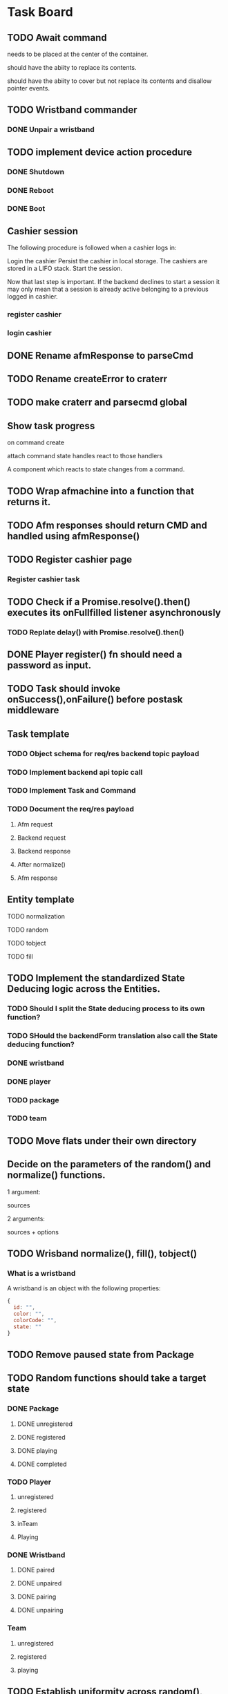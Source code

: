 #+TODO: TODO DOING | DONE

* Task Board
** TODO Await command
needs to be placed at the center of the container.

should have the abiity to replace its contents.

should have the abiity to cover but not replace its contents and disallow
pointer events.

** TODO Wristband commander
*** DONE Unpair a wristband
** TODO implement device action procedure
*** DONE Shutdown
*** DONE Reboot
*** DONE Boot
** Cashier session
The following procedure is followed when a cashier logs in:

Login the cashier
Persist the cashier in local storage.
The cashiers are stored in a LIFO stack.
Start the session.

Now that last step is important.
If the backend declines to start a session it may only mean
that a session is already active belonging to a previous logged in cashier.

*** register cashier
*** login cashier

** DONE Rename afmResponse to parseCmd
** TODO Rename createError to craterr
** TODO make craterr and parsecmd global
** Show task progress
on command create

attach command state handles
react to those handlers

A component which reacts to state changes from a command.

** TODO Wrap afmachine into a function that returns it.
** TODO Afm responses should return CMD and handled using afmResponse()
** TODO Register cashier page
*** Register cashier task
** TODO Check if a Promise.resolve().then() executes its onFullfilled listener asynchronously
*** TODO Replate delay() with Promise.resolve().then()
** DONE Player register() fn should need a password as input.

** TODO Task should invoke onSuccess(),onFailure() before postask middleware
** Task template
*** TODO Object schema for req/res backend topic payload
*** TODO Implement backend api topic call
*** TODO Implement Task and Command
*** TODO Document the req/res payload
**** Afm request
**** Backend request
**** Backend response
**** After normalize()
**** Afm response
** Entity template
**** TODO normalization
**** TODO random
**** TODO tobject
**** TODO fill


** TODO Implement the standardized State Deducing logic across the Entities.
*** TODO Should I split the State deducing process to its own function?
*** TODO SHould the backendForm translation also call the State deducing function?
*** DONE wristband
CLOSED: [2024-02-09 Fri 11:41]
*** DONE player
CLOSED: [2024-02-09 Fri 12:06]
*** TODO package
*** TODO team
** TODO Move flats under their own directory
** Decide on the parameters of the random() and normalize() functions.

1 argument:

sources

2 arguments:

sources + options


** TODO Wrisband normalize(), fill(), tobject()
*** What is a wristband

A wristband is an object with the following properties:


#+begin_src js
  {
    id: "",
    color: "",
    colorCode: "",
    state: ""
  }
#+end_src

** TODO Remove paused state from Package
** TODO Random functions should take a target state
*** DONE Package
CLOSED: [2024-02-07 Wed 14:06]
**** DONE unregistered
CLOSED: [2024-02-07 Wed 14:06]
**** DONE registered
CLOSED: [2024-02-07 Wed 14:06]
**** DONE playing
CLOSED: [2024-02-07 Wed 14:06]
**** DONE completed
CLOSED: [2024-02-07 Wed 14:06]
*** TODO Player
**** unregistered
**** registered
**** inTeam
**** Playing
*** DONE Wristband
CLOSED: [2024-02-07 Wed 14:36]
**** DONE paired
CLOSED: [2024-02-07 Wed 14:36]
**** DONE unpaired
CLOSED: [2024-02-07 Wed 14:36]
**** DONE pairing
CLOSED: [2024-02-07 Wed 14:36]
**** DONE unpairing
CLOSED: [2024-02-07 Wed 14:36]
*** Team
**** unregistered
**** registered
**** playing

** TODO Establish uniformity across random(), this.random()
*** DONE device
CLOSED: [2024-02-07 Wed 10:15]
*** DONE cashier
CLOSED: [2024-02-07 Wed 10:15]
*** DONE wristband
CLOSED: [2024-02-07 Wed 10:15]
*** DONE package
CLOSED: [2024-02-07 Wed 10:15]
*** DONE player
CLOSED: [2024-02-07 Wed 10:15]
*** TODO team

** TODO Establish uniformity across tobject(), this.tobject()
*** DONE device
CLOSED: [2024-02-07 Wed 10:34]
*** DONE cashier
CLOSED: [2024-02-07 Wed 10:34]
*** DONE wristband
CLOSED: [2024-02-07 Wed 10:34]
*** DONE package
CLOSED: [2024-02-07 Wed 10:35]
*** DONE player
CLOSED: [2024-02-07 Wed 10:35]
*** TODO team

** TODO Establish uniformity across normalize(), this.normalize()
*** TODO device
*** TODO cashier
*** TODO wristband
*** TODO package
*** TODO player
*** TODO team

** TODO Establish uniformity across schema(), this.schema()
*** TODO device
*** TODO cashier
*** TODO wristband
*** TODO package
*** TODO player
*** TODO team


** TODO Implement Synthetic Player Pair Wristband
*** scratch

player.pairWristband();
player calls afm
afm calls players state -> can throw error
afm calls player's wrisband.state.pair(); -> switches state to pairing

Try pairing a players wristband under normal circumstances.

*** DONE Document the req/res payload
**** Afm request
#+begin_src js
  // 1st argument, required, PlayerCommander
  {
    username: 'pavlos',
    name: 'Maedhros',
    surname: 'gracious',
    email: '3t1ecp5utn8@gmail.com',
    state: 'registered',
    wristband: {}
  },
  // 2nd argument, required, WristbandCommander
  {
    id: null,
    color: '',
    colorCode: null,
    state: 'unpaired'
  }
  // 3rd agument, optional, options
  {
    queue: true || false
  }
#+end_src
**** Afm response
#+begin_src js
  {
    ok: true,
    player: {
      username: 'pavlos',
      name: 'Maedhros',
      surname: 'gracious',
      email: '3t1ecp5utn8@gmail.com',
      state: 'registered',
      wristband: {
        id: 339,
        color: 'purple',
        colorCode: 2,
        state: 'paired'
      }
    }
  }
#+end_src


*** Write test

** TODO Move Stateful code from Tasks into Synthetic Tasks


** TODO Test Entity package
** TODO Implement Team register
*** TODO Return better AFM response
*** DONE Object schema for req/res backend topic payload
*** DONE Implement backend api topic call
*** DONE Implement Task and Command
*** DONE Document the req/res payload
**** Afm request
#+begin_src js
  // 1st argument, required, Team
  {
    name: 'elated_Galadriel_cl4piph2kic',
    t_created: null,
    points: 0,
    state: 'unregistered'
    roster: [
      {
        username: 'lqplk9p1w68',
        name: 'Finwe',
        surname: 'laughing',
        email: 'lqplk9p1w68@gmail.com',
        state: 'registered',
        wristband: { id: 351, color: 'red', colorCode: 1, state: 'paired' }
      },
      {
        username: 'pgs5ssie3',
        name: 'Eowyn',
        surname: 'strange',
        email: 'pgs5ssie3@gmail.com',
        state: 'registered',
        wristband: { id: 253, color: 'orange', colorCode: 6, state: 'paired' }
      }
    ]
  }
  // 2nd argument, optional, Options
  {
    queue: true || false
  }
#+end_src
**** Backend request
#+begin_src js
  {
    timestamp : 1706979526513,
    teamName : "testTeam",
    usernames : [ "9qqu592xhrg", "g0dh1umskej" ]
  }
#+end_src
**** Backend response
#+begin_src js
  {
    timestamp : 1706979526580,
    result : "OK",
    message : "successfully created team: tziros1"
  }
#+end_src
**** Afm response
#+begin_src js
  {
    ok: true,
    team: {
      name: 'elated_Galadriel_cl4piph2kic',
      t_created: 1707028052944,
      points: 387,
      packages: [],
      roster: [
        {
          username: 'lqplk9p1w68',
          name: 'Finwe',
          surname: 'laughing',
          email: 'lqplk9p1w68@gmail.com',
          state: 'inTeam',
          wristband: { id: 351, color: 'red', colorCode: 1, state: 'paired' }
        },
        {
          username: 'pgs5ssie3',
          name: 'Eowyn',
          surname: 'strange',
          email: 'pgs5ssie3@gmail.com',
          state: 'inTeam',
          wristband: { id: 253, color: 'orange', colorCode: 6, state: 'paired' }
        }
      ],
      state: 'registered',
    }
  }
#+end_src

** TODO Implement Team Package add
*** TODO Return better AFM response
*** DONE Object schema for req/res backend topic payload
*** DONE Implement backend api topic call
*** DONE Implement Task and Command
*** TODO Document the req/res payload
**** Afm request
**** Backend request
#+begin_src js
  {
    timestamp : 1707053008561,
    teamName : "hopeful_Feanor_ng2coekx3lc",
    name : "Per Time 30"
  }
#+end_src
**** Backend response
#+begin_src js
  {
    timestamp : 1707053008626,
    result : "OK",
    team : {
      name : "hopeful_Feanor_ng2coekx3lc",
      totalPoints : 0,
      teamState : null,
      created : null,
      lastRegisterAttempt : null,
      currentRoster : {
        version : 1,
        players : [ {
          username : "c77r5w5mod2",
          wristbandNumber : 455,
          wristbandColor : null
        }, {
          username : "hndfw7wu1a",
          wristbandNumber : 347,
          wristbandColor : null
        } ]
      },
      roomType : null,
      packages : [ {
        id : 10,
        name : "Per Time 30",
        cost : null,
        started : null,
        ended : null,
        duration : 1800.000000000,
        paused : false,
        active : false
      } ]
    }
  }
#+end_src
**** Afm response

** TODO Implement Team Package remove
*** TODO Return better AFM response
*** DONE Object schema for req/res backend topic payload
*** DONE Implement backend api topic call
*** DONE Implement Task and Command
*** TODO Document the req/res payload
**** Afm request
**** Backend request
#+begin_src js
  {
    timestamp : 1707056780735,
    teamName : "affectionate_Shelob_ct4pqxcce8w",
    packageId : 17
  }
#+end_src
**** Backend response
#+begin_src js
  {
    timestamp : 1707056780791,
    result : "OK",
    team : {
      name : "affectionate_Shelob_ct4pqxcce8w",
      totalPoints : 0,
      teamState : null,
      created : null,
      lastRegisterAttempt : null,
      currentRoster : {
        version : 1,
        players : [ {
          username : "g9781e0di69",
          wristbandNumber : 401,
          wristbandColor : null
        }, {
          username : "18tw5isjpd7e",
          wristbandNumber : 421,
          wristbandColor : null
        } ]
      },
      roomType : null,
      packages : [ ]
    }
  }
#+end_src
**** Afm response

** TODO Implement Team start
*** TODO Return better AFM response
*** DONE Object schema for req/res backend topic payload
*** DONE Implement backend api topic call
*** DONE Implement Task and Command
*** DONE Document the req/res payload
**** Afm request
**** Backend request
#+begin_src js
  {
    timestamp : 1707060079874,
    teamName : "compassionate_Melian_ktl66x5o73f"
  }
#+end_src
**** Backend response
#+begin_src js
  {
    timestamp : 1707060079952,
    result : "OK",
    team : {
      name : "compassionate_Melian_ktl66x5o73f",
      totalPoints : 0,
      teamState : null,
      created : null,
      lastRegisterAttempt : null,
      currentRoster : {
        version : 1,
        players : [ {
          username : "cdc0t3lfjfg",
          wristbandNumber : 154,
          wristbandColor : null
        }, {
          username : "97tixfvlwsp",
          wristbandNumber : 255,
          wristbandColor : null
        } ]
      },
      roomType : null,
      packages : [ {
        id : 21,
        name : "Per Mission 10",
        cost : null,
        started : 1707060079921,
        ended : null,
        missions : 10,
        missionsPlayed : 0,
        active : true
      } ]
    }
  }
#+end_src
**** Afm response

** TODO Implement Group-Team register
*** TODO Return better AFM response
*** DONE Object schema for req/res backend topic payload
*** DONE Implement backend api topic call
*** DONE Implement Task and Command
*** DONE Document the req/res payload
**** Afm request
**** Backend request
#+begin_src js
  {
    timestamp : 1707064500654,
    teamName : "laughing_Arwen_45xkqmncf7h",
    groupPlayers : [ {
      username : "ii6075ebbfb",
      wristbandNumber : 335,
    }, {
      username : "v97fpbx98hc",
      wristbandNumber : 240,
    } ]
  }
#+end_src
**** Backend response
#+begin_src js
  {
    timestamp : 1707064500758,
    result : "OK",
    message : "successfully created group team: laughing_Arwen_45xkqmncf7h"
  }
#+end_src
**** Afm response


** TODO Implement Player search
*** TODO Return better AFM response
*** DONE Object schema for req/res backend topic payload
*** DONE Implement backend api topic call
*** DONE Implement Task and Command
*** DONE Document the req/res payload
**** Afm request
**** Backend request
#+begin_src js
  {
    timestamp : 1707068032950,
    searchTerm : "l"
  }
#+end_src
**** Backend response
#+begin_src js
  {
    timestamp: 1707067665549,
    result: 'OK',
    players: [
      {
        username: 'jgtcqvlxs6',
        name: 'Tuor',
        surname: 'vigorous',
        email: 'jgtcqvlxs6@gmail.com',
        wristbandMerged: false,
        wristband: null
      },
      {
        username: 'TG96',
        name: null,
        surname: null,
        email: 'TG96@maze.com',
        wristbandMerged: false,
        wristband: null
      },
      {
        username: 'li',
        name: 'Melian',
        surname: 'epic',
        email: 'ki3fc4jx7jp@gmail.com',
        wristbandMerged: false,
        wristband: { wristbandNumber: 329, wristbandColor: null, active: true }
      },
      {
        username: 'lo',
        name: 'Idril',
        surname: 'brave',
        email: 'nsevvxw4ca6@gmail.com',
        wristbandMerged: false,
        wristband: { wristbandNumber: 111, wristbandColor: 2, active: true }
      }

    ]
  }
#+end_src
**** Afm response

** TODO Implement Scoreboard set view
*** TODO Return better AFM response
*** DONE Object schema for req/res backend topic payload
*** DONE Implement backend api topic call
*** DONE Implement Task and Command
*** DONE Document the req/res payload
**** Afm request
**** Backend request
#+begin_src js
  {
    timestamp : 1707072209571,
    deviceId : "scor1",
    status : "WEEKLY"
  }
#+end_src
**** Backend response
#+begin_src js
  {
    timestamp : 1707072209641,
    result : "OK"
  }
#+end_src
**** Afm response




** DONE Implement Wristband register
*** DONE Object schema for req/res backend topic payload
*** DONE Implement backend api topic call
*** DONE Implement Task and Command

*** DONE Document the req/res payload
**** Afm request
#+begin_src js
  // 1st argument, required, Player
  {
    username: "test",
    name: 'test',
    surname: 'test',
    email: 'testt@gmail.com',
  }
  // 2nd argument, required, Wristband
  {
    id: 3,
    color: 'green',
    colorCode: 3
  }
  // 3rd argument, optional, options
  {
    queue: true || false
  }
#+end_src
**** Backend request
#+begin_src js
  {
    timestamp : 1706957679789,
    username : "diwgp3nrrtf",
    wristbandNumber : 234
  }
#+end_src
**** Backend response
#+begin_src js
  {
    timestamp : 1706957679848,
    result : "OK",
    message : "successfully registerWristbandToPlayer"
  }
#+end_src
**** Afm response
#+begin_src js
  {
    ok: true,
    player: {
      username: "test",
      name: 'test',
      surname: 'test',
      email: 'testt@gmail.com',
      wristband: {
        id: 3,
        color: "green",
        colorCode: 3,
        state: "paired"
      }
    }
  }
#+end_src

** DONE Implement Wristband deregister
*** DONE Object schema for req/res backend topic payload

*** DONE Implement backend api topic call

*** DONE Implement Task and Command
*** DONE Document the req/res payload
**** Afm request
#+begin_src js
  // 1st argument, required, Player
  {
    username: "test",
    name: 'test',
    surname: 'test',
    email: 'testt@gmail.com',
  }
  // 2nd argument, required, Wristband
  {
    id: 3,
    color: 'green',
    colorCode: 3
  }
  // 3rd argument, optional, options
  {
    queue: true || false
  }
#+end_src
**** Backend request
#+begin_src js
  {
    timestamp : 1706960913052,
    username : "a39hldmki3",
    wristbandNumber : 432
  }
#+end_src
**** Backend response
#+begin_src js
  {
    timestamp : 1706960913123,
    result : "OK",
    message : "successfully unregisterWristbandToPlayer"
  }
#+end_src
**** Afm response
#+begin_src js
  {
    ok: true,
    player: {
      username: "test",
      name: 'test',
      surname: 'test',
      email: 'testt@gmail.com',
      wristband: {
        id: 3,
        color: "green",
        colorCode: 3,
        state: "unpaired"
      }
    }
  }
#+end_src

** DONE Implement Player register
*** DONE Object schema for req/res backend topic payload
*** DONE Implement backend api topic call
*** DONE Implement Task and Command
*** DONE Document the req/res payload
**** Afm request
#+begin_src js
  // 1st argument, required, PlayerCommander
  {
    username: 'test',
    name: 'test',
    surname: 'test',
    email: 'testt@gmail.com',
  },
  // 2nd argument, required password
  password: "testpass"
  // 3rd argument, optional, options
  {
    queue: true || false
  }
#+end_src
**** Backend request
#+begin_src js
  {
    timestamp: 1706724066778,
    username: "test",
    surname: "test",
    name: "test",
    email: "test@gmail.com",
    password: "testpass",
  }
#+end_src
**** Backend response
#+begin_src js
  {
    timestamp : 1706874481773,
    result : "OK",
    player : {
      name : "test",
      surname : "test",
      username : "test",
      email : "test@gmail.com",
      wristbandColor : null
    }
  }
#+end_src
**** Afm response
#+begin_src js
  {
    ok: true
    player: {
      username: 'xpgk8ij7kt8',
      name: 'Baggins',
      surname: 'cool',
      email: 'xpgk8ij7kt8@gmail.com',
      state: 'registered',
      wristband: {}
    },
  }
#+end_src

** DONE Implement Wristband info
*** DONE Object schema for req/res backend topic payload
*** DONE Implement backend api topic call
*** DONE Implement Task and Command
*** DONE Document the req/res payload
**** Afm request
#+begin_src js
  {
    id: 3,
    colorCode: 3,
    color: "green",
    state: "state",
  }
#+end_src
**** Backend request
#+begin_src js
  {
    timestamp: 1706879364557,
    wristbandNumber: 3
  }
#+end_src
**** Backend response
#+begin_src js
  {
    timestamp: 1706879364557,
    result: 'OK',
    wristband: { wristbandNumber: 3, wristbandColor: 2, active: false }
  }
#+end_src
**** Afm response
#+begin_src js
  {
    ok: true
    wristband: {
      id: 3,
      color: 'green',
      colorCode: 3,
      state: 'state',
    },
  }
#+end_src

** DONE Implement Wristband scan
*** DONE Object schema for req/res backend topic payload
*** DONE Implement backend api topic call
*** DONE Implement Task and Command
*** DONE Document the req/res payload
**** Afm request
#+begin_src js
  // 1st argument, required, unsubcb
  (unsub) => {...}
  // 2nd argument, optional, options
  {
    queue: false || true
  }
#+end_src
**** Backend request
#+begin_src js
  // null
#+end_src
**** Backend response
#+begin_src js
  {
    timestamp: 1706880614077,
    result: 'OK',
    wristbandNumber: 3,
    wristbandColor: 3
  }
#+end_src
**** Afm response
#+begin_src js
  {
    ok: true
    wristband: { id: 3, color: 'green', colorCode: 3, state: 'unpaired' },
    unsubed: false,
  }
#+end_src


** DONE Implement list Registered Players
*** DONE Object schema for req/res backend topic payload
*** DONE Implement backend api topic call
*** DONE Implement task and Command
*** DONE Document the req/res payload
**** Afm request
#+begin_src js
  // arg #1, optional, options
  {
    queue: true | false,
  }
#+end_src
**** Backend request
#+begin_src js
  {
    timestamp: 1706642934817,
  }
#+end_src
**** Backend response
#+begin_src js
  {
    timestamp: 1706642934817,
    result: 'OK',
    players: [
      {
        username: 'Merry_2mpmnxcgv1s',
        name: 'Merry',
        surname: 'compassionate',
        email: 'Merry@gmail.com',
        wristbandMerged: false,
        wristband: null
      },
      {
        username: 'Wormtongue_klagnkjxqla',
        name: 'Wormtongue',
        surname: 'jovial',
        email: 'Wormtongue@gmail.com',
        wristbandMerged: false,
        wristband: { wristbandNumber: 230, wristbandColor: 3, active: true }
      },
      {
        username: '6t3o5ds227u',
        name: null,
        surname: null,
        email: null,
        wristbandMerged: false,
        wristband: null
      },
      {
        username: 'Elrond_6ofeexn83ma',
        name: 'Elrond',
        surname: 'vigilant',
        email: 'Elrond@gmail.com',
        wristbandMerged: true,
        wristband: { wristbandNumber: 231, wristbandColor: 4, active: true }
      },
      {
        username: 'ppthree',
        name: 'yolothree',
        surname: 'ggthree',
        email: 'ggthree@gmail.com',
        wristbandMerged: false,
        wristband: null
      },
    ]
  }
#+end_src
**** After Player.normalize()
#+begin_src js
  // Player.normalize(backend_res, { depth: 1, defaultState: 'registered' })
  [
    {
      username: 'Merry_2mpmnxcgv1s',
      name: 'Merry',
      surname: 'compassionate',
      email: 'Merry@gmail.com',
      state: 'registered',
      wristband: { id: null, color: '', colorCode: null, state: 'unpaired' }
    },
    {
      username: 'Wormtongue_klagnkjxqla',
      name: 'Wormtongue',
      surname: 'jovial',
      email: 'Wormtongue@gmail.com',
      state: 'registered',
      wristband: { id: 230, color: 'green', colorCode: 3, state: 'paired' }
    },
    {
      username: '6t3o5ds227u',
      name: '',
      surname: '',
      email: '',
      state: 'registered',
      wristband: { id: null, color: '', colorCode: null, state: 'unpaired' }
    },
    {
      username: 'Elrond_6ofeexn83ma',
      name: 'Elrond',
      surname: 'vigilant',
      email: 'Elrond@gmail.com',
      state: 'inTeam',
      wristband: { id: 231, color: 'yellow', colorCode: 4, state: 'paired' }
    },
    {
      username: 'ppthree',
      name: 'yolothree',
      surname: 'ggthree',
      email: 'ggthree@gmail.com',
      state: 'registered',
      wristband: { id: null, color: '', colorCode: null, state: 'unpaired' }
    }
  ]
#+end_src

**** Afm response
#+begin_src js
  {
    ok: true,
    players: [normalize(backend.response.players)],
  }
#+end_src

** DONE Implement list Registered Players with a Wristband
*** DONE Object schema for req/res backend topic payload
*** DONE Implement backend api topic call
*** DONE Implement Task and Command
*** DONE Document the req/res payload
**** Afm request
#+begin_src js
  // 1st argument, optional, options
  {
    queue: true | false
  }
#+end_src
**** Backend request
#+begin_src js
  {
    timestamp: 1706649848057,
  }
#+end_src
**** Backend response
#+begin_src js
  const response = {
    timestamp: 1706649848057,
    result: 'OK',
    players: [
      {
        username: 'Gilgalad_wsai1ooow3',
        name: 'Gilgalad',
        surname: 'sweet',
        email: 'Gilgalad@gmail.com',
        wristbandMerged: false,
        wristband: { wristbandNumber: 232, wristbandColor: 4, active: true }
      },
      {
        username: 'Gandalf_deil7sv8j4c',
        name: 'Gandalf',
        surname: 'busy',
        email: 'Gandalf@gmail.com',
        wristbandMerged: false,
        wristband: { wristbandNumber: 233, wristbandColor: 4, active: true }
      },
      {
        username: 'Galadriel_12k3dw52kkhi',
        name: 'Galadriel',
        surname: 'jovial',
        email: 'Galadriel@gmail.com',
        wristbandMerged: false,
        wristband: { wristbandNumber: 235, wristbandColor: 5, active: true }
      }
    ]
  }
#+end_src
**** After Player.normalize()
#+begin_src js
  // Player.normalize(response.players, { depth: 1, state: "registered" })
  const normalize = [
    {
      username: 'Gilgalad_wsai1ooow3',
      name: 'Gilgalad',
      surname: 'sweet',
      email: 'Gilgalad@gmail.com',
      state: 'registered',
      wristband: { id: 232, color: 'yellow', colorCode: 4, state: 'paired' }
    },
    {
      username: 'Gandalf_deil7sv8j4c',
      name: 'Gandalf',
      surname: 'busy',
      email: 'Gandalf@gmail.com',
      state: 'registered',
      wristband: { id: 233, color: 'yellow', colorCode: 4, state: 'paired' }
    },
    {
      username: 'Galadriel_12k3dw52kkhi',
      name: 'Galadriel',
      surname: 'jovial',
      email: 'Galadriel@gmail.com',
      state: 'registered',
      wristband: { id: 235, color: 'blue', colorCode: 5, state: 'paired' }
    }
  ]
  #+end_src

**** Afm response
#+begin_src js
  {
    ok: true
    players: [normalize(backend.response.players)]
  }
#+end_src

** DONE Implement list Packages
*** DONE Object schema for req/res backend topic payload

*** DONE Implement backend api topic call

*** DONE Implement Task and Command
*** DONE Document the req/res payload
**** Afm request
#+begin_src js
  // 1st argument, optional, options
  {
    queue: true | false
  }
#+end_src
**** Backend request
#+begin_src js
  // null
#+end_src
**** Backend response
#+begin_src js
  {
    timestamp: 1706640606387,
    result: 'OK',
    packages: [
      { name: 'Per Mission 5', amount: 5, type: 'mission', cost: 50 },
      {
        name: 'Per Mission 10',
        amount: 10,
        type: 'mission',
        cost: 100
      },
      {
        name: 'Per Mission 15',
        amount: 15,
        type: 'mission',
        cost: 150
      },
      {
        name: 'Per Mission 20',
        amount: 20,
        type: 'mission',
        cost: 200
      },
      { name: 'Per Time 30', amount: 30, type: 'time', cost: 50 },
      { name: 'Per Time 60', amount: 60, type: 'time', cost: 100 },
      { name: 'Per Time 90', amount: 90, type: 'time', cost: 150 },
      { name: 'Per Time 120', amount: 120, type: 'time', cost: 200 }
    ]
  }
#+end_src
**** After Package.normalization()
#+begin_src js
  // Packege.normalize(packages, { state: "registered" });
  [
    {
      id: null,
      name: 'Per Mission 5',
      type: 'mission',
      amount: 5,
      cost: 50,
      t_start: null,
      t_end: null,
      remainder: null,
      state: 'registered'
    },
    {
      id: null,
      name: 'Per Mission 10',
      type: 'mission',
      amount: 10,
      cost: 100,
      t_start: null,
      t_end: null,
      remainder: null,
      state: 'registered'
    },
    {
      id: null,
      name: 'Per Mission 15',
      type: 'mission',
      amount: 15,
      cost: 150,
      t_start: null,
      t_end: null,
      remainder: null,
      state: 'registered'
    },
    {
      id: null,
      name: 'Per Mission 20',
      type: 'mission',
      amount: 20,
      cost: 200,
      t_start: null,
      t_end: null,
      remainder: null,
      state: 'registered'
    },
    {
      id: null,
      name: 'Per Time 30',
      type: 'time',
      amount: 30,
      cost: 50,
      t_start: null,
      t_end: null,
      remainder: null,
      state: 'registered'
    },
    {
      id: null,
      name: 'Per Time 60',
      type: 'time',
      amount: 60,
      cost: 100,
      t_start: null,
      t_end: null,
      remainder: null,
      state: 'registered'
    },
    {
      id: null,
      name: 'Per Time 90',
      type: 'time',
      amount: 90,
      cost: 150,
      t_start: null,
      t_end: null,
      remainder: null,
      state: 'registered'
    },
    {
      id: null,
      name: 'Per Time 120',
      type: 'time',
      amount: 120,
      cost: 200,
      t_start: null,
      t_end: null,
      remainder: null,
      state: 'registered'
    }
  ]
#+end_src

**** Afm response
#+begin_src js
  {
    ok: true,
    packages: [normalize(backend.response.packages)]
  }
#+end_src

** TODO Implement list Devices
*** TODO Normalize
*** DONE Object schema for req/res backend topic payload

*** DONE Implement backend api topic call

*** DONE Implement Task and Command

*** DONE Document the req/res payload
**** Afm request
#+begin_src js
  // 1st argument, optional, options
  {
    queue: true | false
  }
#+end_src
**** Backend request
#+begin_src js
  {
    timestamp: 1706709130813,
  }
#+end_src
**** Backend response
#+begin_src js
  {
  timestamp: 1706709130813,
  result: 'OK',
  devices: [
    {
      deviceType: 'SCOREBOARD_SCREEN',
      roomType: 'SCOREBOARD1',
      deviceId: 'scor1',
      macAddress: null,
      ipAddress: null,
      bootedTimestamp: 1702243701606
    },
    {
      deviceType: 'SCOREBOARD_SCREEN',
      roomType: 'SCOREBOARD2',
      deviceId: 'scor2',
      macAddress: null,
      ipAddress: null,
      bootedTimestamp: 1702243701625
    },
    {
      deviceType: 'REGISTRATION_SCREEN',
      roomType: 'ADMINISTRATION1',
      deviceId: '001',
      macAddress: null,
      ipAddress: null,
      bootedTimestamp: 1706707719741
    },
    {
      deviceType: 'RPI_READER',
      roomType: 'ADMINISTRATION1',
      deviceId: 'ADMINISTRATION1Reader',
      macAddress: null,
      ipAddress: null,
      bootedTimestamp: 1705889333198
    }
  ]
}
#+end_src
**** Afm response
#+begin_src js
  {
    ok: true,
    devices: backend.response.devices
  }
#+end_src

** TODO Implement list Scoreboard Devices
*** TODO Normalize
*** DONE Object schema for req/res backend topic payload

*** DONE Implement backend api topic call

*** DONE Implement Task and Command

*** DONE Document the req/res payload
**** Afm request
#+begin_src js
  // 1st argument, optional, options
  {
    queue: true | false
  }
#+end_src
**** Backend request
#+begin_src js
  {
    timestamp: 1706711522546,
  }
#+end_src
**** Backend response
#+begin_src js
  {
    timestamp: 1706711522546,
    result: 'OK',
    scoreboardDevices: [
      {
        deviceId: 'scor1',
        deviceType: 'SCOREBOARD_SCREEN',
        roomType: 'SCOREBOARD1',
        status: 'ROTATING'
      },
      {
        deviceId: 'scor2',
        deviceType: 'SCOREBOARD_SCREEN',
        roomType: 'SCOREBOARD2',
        status: 'MONTHLY'
      }
    ]
  }
#+end_src

**** Afm response
#+begin_src js
  {
    ok: true,
    scoreboardDevices: [backend.request.scoreboardDevices]
  }
#+end_src

** DONE Implement list Scoreboard Device Views
*** DONE Object schema for req/res backend topic payload

*** DONE Implement backend api topic call

*** DONE Implement Task and Command

*** DONE Document the req/res payload
**** Afm request
#+begin_src js
  // 1st argument, optional, options
  {
    queue: true | false
  }
#+end_src
**** Backend request
#+begin_src js
  {
    timestamp: 1706712075044,
  }
#+end_src

**** Backend response
#+begin_src js
  {
    timestamp: 1706712075044,
    result: 'OK',
    scoreboardStatuses: [
      'ROTATING',
      'ALL_TIME',
      'MONTHLY',
      'WEEKLY',
      'DAILY',
      'ELEMENTS',
      'ROOMS'
    ]
  }
#+end_src
**** Afm response
#+begin_src js
  {
    ok: true,
    scoreboardViews: backend.response.scoreboardViews,
  }
#+end_src

** TODO ImpLement list Scoreboard
*** Normalize
*** DONE Object schema for req/res backend topic payload

*** DONE Implement backend api topic call

*** DONE Implement Task and Command
*** DONE Document the req/res payload
**** Afm request
#+begin_src js
  // 1st argument, optional, options
  {
    queue: true | false
  }
#+end_src
**** Backend request
#+begin_src js
  {
    timestamp: 1706716622912,
  }
#+end_src
**** Backend response
#+begin_src js
  {
    timestamp: 1706716622912,
    result: 'OK',
    roomElementAssociations: {
      JOKER: 'AIR',
      BUBBLEBOBBLE: 'WATER',
      SUCKERPUNCH: 'FIRE',
      GRANDPIANO: 'AIR',
      JUSTDOIT: 'FIRE',
      REFLECTIONS: 'AIR',
      SPECTRUMDICE: 'AIR',
      HIGHLIGHTBARS: 'AIR',
      LASERDANCE: 'WATER',
      FUNINTHEBARN: 'FIRE',
      SPACEJAM: 'WATER',
      ALLEYOOPS: 'WATER',
      GOAL: 'WATER',
      LETTERFLOOR: 'AIR'
    }
    live: [],
    teamAllTime: [],
    teamMonthly: [],
    teamWeekly: [],
    teamDaily: [],

    perRoom: {
      JUSTDOIT: [
        {
          teamName: 'team6',
          totalPoints: 298,
          numberOfPlayers: 2,
          created: 1702243702887
        },
        {
          teamName: 'team7',
          totalPoints: 292,
          numberOfPlayers: 2,
          created: 1702243703070
        },
      ],
      SUCKERPUNCH: [
        {
          teamName: 'team13',
          totalPoints: 297,
          numberOfPlayers: 2,
          created: 1702243704124
        },
        {
          teamName: 'team15',
          totalPoints: 291,
          numberOfPlayers: 2,
          created: 1702243704405
        },
      ],
      LASERDANCE: [
        {
          teamName: 'team5',
          totalPoints: 293,
          numberOfPlayers: 2,
          created: 1702243702676
        },
        {
          teamName: 'team19',
          totalPoints: 281,
          numberOfPlayers: 2,
          created: 1702243705036
        },
      ],
      SPECTRUMDICE: [
        {
          teamName: 'team18',
          totalPoints: 288,
          numberOfPlayers: 2,
          created: 1702243704904
        },
        {
          teamName: 'team17',
          totalPoints: 274,
          numberOfPlayers: 2,
          created: 1702243704734
        },
      ],
      FUNINTHEBARN: [
        {
          teamName: 'team2',
          totalPoints: 284,
          numberOfPlayers: 2,
          created: 1702243702245
        },
        {
          teamName: 'team11',
          totalPoints: 196,
          numberOfPlayers: 2,
          created: 1702243703820
        },
      ],
      SPACEJAM: [
        {
          teamName: 'team7',
          totalPoints: 290,
          numberOfPlayers: 2,
          created: 1702243703043
        },
        {
          teamName: 'team14',
          totalPoints: 254,
          numberOfPlayers: 2,
          created: 1702243704303
        },
      ],
      LETTERFLOOR: [
        {
          teamName: 'team10',
          totalPoints: 265,
          numberOfPlayers: 2,
          created: 1702243703549
        },
        {
          teamName: 'team16',
          totalPoints: 245,
          numberOfPlayers: 2,
          created: 1702243704627
        },
      ],
      ALLEYOOPS: [
        {
          teamName: 'team16',
          totalPoints: 297,
          numberOfPlayers: 2,
          created: 1702243704522
        },
        {
          teamName: 'team2',
          totalPoints: 280,
          numberOfPlayers: 2,
          created: 1702243702117
        },
      ],
      GRANDPIANO: [
        {
          teamName: 'team4',
          totalPoints: 291,
          numberOfPlayers: 2,
          created: 1702243702512
        },
        {
          teamName: 'team14',
          totalPoints: 287,
          numberOfPlayers: 2,
          created: 1702243704215
        },
      ],
      BUBBLEBOBBLE: [
        {
          teamName: 'team2',
          totalPoints: 285,
          numberOfPlayers: 2,
          created: 1702243702213
        },
        {
          teamName: 'team9',
          totalPoints: 262,
          numberOfPlayers: 2,
          created: 1702243703406
        },
      ],
      JOKER: [
        {
          teamName: 'team6',
          totalPoints: 283,
          numberOfPlayers: 2,
          created: 1702243702860
        },
        {
          teamName: 'team2',
          totalPoints: 257,
          numberOfPlayers: 2,
          created: 1702243702147
        },
      ],
      HIGHLIGHTBARS: [
        {
          teamName: 'team10',
          totalPoints: 298,
          numberOfPlayers: 2,
          created: 1702243703579
        },
        {
          teamName: 'team0',
          totalPoints: 289,
          numberOfPlayers: 2,
          created: 1702243701796
        },
      ]
    },
    perElement: {
      FIRE: [
        {
          teamName: 'team6',
          totalPoints: 298,
          numberOfPlayers: 2,
          created: 1702243702887
        },
        {
          teamName: 'team13',
          totalPoints: 297,
          numberOfPlayers: 2,
          created: 1702243704124
        },
      ],
      AIR: [
        {
          teamName: 'team10',
          totalPoints: 298,
          numberOfPlayers: 2,
          created: 1702243703579
        },
        {
          teamName: 'team4',
          totalPoints: 291,
          numberOfPlayers: 2,
          created: 1702243702512
        },
      ],
      WATER: [
        {
          teamName: 'team16',
          totalPoints: 297,
          numberOfPlayers: 2,
          created: 1702243704522
        },
        {
          teamName: 'team5',
          totalPoints: 293,
          numberOfPlayers: 2,
          created: 1702243702676
        },
      ]
    },
  }
#+end_src

**** Afm response
#+begin_src js
  {
    ok: true,
    roomElementAssociations: ctx.raw.roomElementAssociations,
    live: ctx.raw.live,
    teamAllTime: ctx.raw.teamAllTime,
    teamMonthly: ctx.raw.teamMonthly,
    teamWeekly: ctx.raw.teamWeekly,
    teamDaily: ctx.raw.teamDaily,
    perRoom: ctx.raw.perRoom,
    perElement: ctx.raw.perElement,
  }
#+end_src

** DONE Implement list Teams
*** DONE Object schema for req/res backend topic payload
*** DONE Implement backend api topic call
*** DONE Implement Task and Command
*** DONE Document the req/res payload
**** DONE Normalize a team with all Possible Permutations of players and packages
***** With will all possible Permutations
#+begin_src js
  {
    name: 'friendly_Eomer_c3d',
    totalPoints: 0,
    teamState: 'FINISHED',
    created: 1706472198904,
    lastRegisterAttempt: null,
    currentRoster: {
      version: 1,
      players: [
        {
          username: 'test1',
          wristbandNumber: null,
          wristbandColor: null
        },
        {
          username: 'test2',
          wristbandNumber: 1,
          wristbandColor: 2,
        },
        {
          username: "test3",
          wristbandNumber: 1,
          wristbandColor: null,
        },
        {
          username: "test4",
          wristbandNumber: null,
          wristbandColor: 2,
        },
      ]
    },
    roomType: null,
    packages: [
      { // missions registered
        id: 1,
        name: 'Per Mission 5',
        cost: null,
        started: null,
        ended: null,
        missions: 5,
        missionsPlayed: 0,
        active: false
      },
      { // missions being played
        id: 2,
        name: 'Per Mission 10',
        cost: null,
        started: 1706686189153,
        ended: null,
        missions: 10,
        missionsPlayed: 5,
        active: true
      },
      { // missions completed
        id: 3,
        name: 'Per Mission 20',
        cost: null,
        started: 1706686189153,
        ended: 1706686199999,
        missions: 20,
        missionsPlayed: 20,
        active: false,
      },
      { // time registered
        id: 8,
        name: 'Per Time 30',
        cost: null,
        started: null,
        ended: null,
        duration: 1800,
        paused: false,
        active: false
      },
      { // time being played
        id: 5,
        name: 'Per Time 60',
        cost: null,
        started: 1706685129723,
        ended: null,
        duration: 5400,
        paused: false,
        active: true
      },
      { // time finished
        id: 3,
        name: 'Per Time 90',
        cost: null,
        started: 1706473426225,
        ended: 1706478843795,
        duration: 1800,
        paused: false,
        active: false
      },
    ]
  }
#+end_src
***** After Team.normalize()
#+begin_src js
  // Team.normalize(response, { depth: 2 });
  {
    name: 'friendly_Eomer_c3d',
    t_created: 1706472198904,
    points: 0,
    packages: [
      {
        id: 1,
        name: 'Per Mission 5',
        type: 'mission',
        amount: 5,
        cost: 0,
        t_start: null,
        t_end: null,
        remainder: 5,
        state: 'registered'
      },
      {
        id: 2,
        name: 'Per Mission 10',
        type: 'mission',
        amount: 10,
        cost: 0,
        t_start: 1706686189153,
        t_end: null,
        remainder: 5,
        state: 'playing'
      },
      {
        id: 3,
        name: 'Per Mission 20',
        type: 'mission',
        amount: 20,
        cost: 0,
        t_start: 1706686189153,
        t_end: 1706686199999,
        remainder: 0,
        state: 'completed'
      },
      {
        id: 8,
        name: 'Per Time 30',
        type: 'time',
        amount: 30,
        cost: 0,
        t_start: null,
        t_end: null,
        remainder: 0,
        state: 'registered'
      },
      {
        id: 5,
        name: 'Per Time 60',
        type: 'time',
        amount: 90,
        cost: 0,
        t_start: 1706685129723,
        t_end: null,
        remainder: 0,
        state: 'playing'
      },
      {
        id: 3,
        name: 'Per Time 90',
        type: 'time',
        amount: 30,
        cost: 0,
        t_start: 1706473426225,
        t_end: 1706478843795,
        remainder: 0,
        state: 'completed'
      }
    ],
    roster: [
      {
        username: 'test1',
        name: '',
        surname: '',
        email: '',
        state: 'inTeam',
        wristband: { id: null, color: '', colorCode: null, state: 'unpaired' }
      },
      {
        username: 'test2',
        name: '',
        surname: '',
        email: '',
        state: 'inTeam',
        wristband: { id: 1, color: 'purple', colorCode: 2, state: 'paired' }
      },
      {
        username: 'test3',
        name: '',
        surname: '',
        email: '',
        state: 'inTeam',
        wristband: { id: 1, color: '', colorCode: null, state: 'paired' }
      },
      {
        username: 'test4',
        name: '',
        surname: '',
        email: '',
        state: 'inTeam',
        wristband: { id: null, color: 'purple', colorCode: 2, state: 'unpaired' }
      }
    ],
    state: 'registered'
  }
#+end_src
**** DONE Normalize a RUNNING PACKAGE Team
***** Running Package team
#+begin_src js
  {
    name: 'inspiring_Goldberry',
    totalPoints: 0,
    teamState: 'PACKAGE_RUNNING',
    created: 1706684656827,
    lastRegisterAttempt: null,
    currentRoster: {
      version: 1,
      players: [
        {
          username: 'Sauron_0h96h9q4xixv',
          wristbandNumber: 241,
          wristbandColor: 2
        },
        { username: 'ppone', wristbandNumber: 240, wristbandColor: 1 }
      ]
    },
    roomType: null,
    packages: [
      {
        id: 5,
        name: 'Per Time 90',
        cost: null,
        started: 1706685129723,
        ended: null,
        duration: 5400,
        paused: false,
        active: true
      }
    ]
  }
#+end_src
***** After Team.normalize()
#+begin_src js
  // Team.normalize(response, { depth: 2 })
  {
    name: 'inspiring_Goldberry',
    t_created: 1706684656827,
    points: 0,
    packages: [
      {
        id: 5,
        name: 'Per Time 90',
        type: 'time',
        amount: 90,
        cost: 0,
        t_start: 1706685129723,
        t_end: null,
        remainder: 0,
        state: 'playing'
      }
    ],
    roster: [
      {
        username: 'Sauron_0h96h9q4xixv',
        name: '',
        surname: '',
        email: '',
        state: 'playing',
        wristband: { id: 241, color: 'purple', colorCode: 2, state: 'paired' }
      },
      {
        username: 'ppone',
        name: '',
        surname: '',
        email: '',
        state: 'playing',
        wristband: { id: 240, color: 'red', colorCode: 1, state: 'paired' }
      }
    ],
    state: 'playing'
  }
#+end_src
**** DONE Normalize a FINISHED Team
***** Finished team
#+begin_src js
    {
    name: 'friendly_Eomer_c3d',
    totalPoints: 0,
    teamState: 'FINISHED',
    created: 1706472198904,
    lastRegisterAttempt: null,
    currentRoster: {
      version: 1,
      players: [
        {
          username: '0a5sh6llqf3v',
          wristbandNumber: null,
          wristbandColor: null
        },
        {
          username: '3q0vtxg1o7s',
          wristbandNumber: null,
          wristbandColor: null
        }
      ]
    },
    roomType: null,
    packages: [
      {
        id: 1,
        name: 'Per Mission 10',
        cost: null,
        started: 1706472302416,
        ended: 1706475903814,
        missions: 10,
        missionsPlayed: 0,
        active: false
      }
    ]
  }
#+end_src
***** After Team.normalize()
#+begin_src js
  // Team.normalize(response, { depth: 2 });
  {
    name: 'friendly_Eomer_c3d',
    t_created: 1706472198904,
    points: 0,
    packages: [
      {
        id: 1,
        name: 'Per Mission 10',
        type: 'mission',
        amount: 10,
        cost: 0,
        t_start: 1706472302416,
        t_end: 1706475903814,
        remainder: 10,
        state: 'completed'
      }
    ],
    roster: [
      {
        username: '0a5sh6llqf3v',
        name: '',
        surname: '',
        email: '',
        state: 'inTeam',
        wristband: { id: null, color: '', colorCode: null, state: 'unpaired' }
      },
      {
        username: '3q0vtxg1o7s',
        name: '',
        surname: '',
        email: '',
        state: 'inTeam',
        wristband: { id: null, color: '', colorCode: null, state: 'unpaired' }
      }
    ],
    state: 'registered'
  }
#+end_src
**** DONE Normalize a PENDING PACKAGE Team
***** Pending Package team
#+begin_src js
  {
  name: 'inspiring_Goldberry',
  totalPoints: 0,
  teamState: 'PENDING_PACKAGES',
  created: 1706684656827,
  lastRegisterAttempt: null,
  currentRoster: {
    version: 1,
    players: [
      { username: 'ppone', wristbandNumber: 240, wristbandColor: 1 },
      {
        username: 'Sauron_0h96h9q4xixv',
        wristbandNumber: 241,
        wristbandColor: 2
      }
    ]
  },
  roomType: null,
  packages: []
}
#+end_src
***** After Team.normalize()
#+begin_src js
  // Team.normalize(response, { depth: 2 });
  {
    name: 'inspiring_Goldberry',
    t_created: 1706684656827,
    points: 0,
    packages: [],
    roster: [
      {
        username: 'ppone',
        name: '',
        surname: '',
        email: '',
        state: 'inTeam',
        wristband: { id: 240, color: 'red', colorCode: 1, state: 'paired' }
      },
      {
        username: 'Sauron_0h96h9q4xixv',
        name: '',
        surname: '',
        email: '',
        state: 'inTeam',
        wristband: { id: 241, color: 'purple', colorCode: 2, state: 'paired' }
      }
    ],
    state: 'registered'
  }
#+end_src
**** DONE Normalize a LOADED PACKAGE Team
***** Loaded Package team
#+begin_src js
    {
    name: 'inspiring_Goldberry',
    totalPoints: 0,
    teamState: 'LOADED_PACKAGES',
    created: 1706684656827,
    lastRegisterAttempt: null,
    currentRoster: {
      version: 1,
      players: [
        {
          username: 'Sauron_0h96h9q4xixv',
          wristbandNumber: 241,
          wristbandColor: 2
        },
        { username: 'ppone', wristbandNumber: 240, wristbandColor: 1 }
      ]
    },
    roomType: null,
    packages: [
      {
        id: 4,
        name: 'Per Mission 20',
        cost: null,
        started: null,
        ended: null,
        missions: 20,
        missionsPlayed: 0,
        active: false
      },
    ]
  }
#+end_src
***** After Team.normalize()
#+begin_src js
  // Team.normalize(response, { depth: 2 });
  {
    name: 'inspiring_Goldberry',
    t_created: 1706684656827,
    points: 0,
    packages: [
      {
        id: 4,
        name: 'Per Mission 20',
        type: 'mission',
        amount: 20,
        cost: 0,
        t_start: null,
        t_end: null,
        remainder: 20,
        state: 'registered'
      }
    ],
    roster: [
      {
        username: 'Sauron_0h96h9q4xixv',
        name: '',
        surname: '',
        email: '',
        state: 'inTeam',
        wristband: { id: 241, color: 'purple', colorCode: 2, state: 'paired' }
      },
      {
        username: 'ppone',
        name: '',
        surname: '',
        email: '',
        state: 'inTeam',
        wristband: { id: 240, color: 'red', colorCode: 1, state: 'paired' }
      }
    ],
    state: 'registered'
  }
#+end_src

**** Afm request
#+begin_src js
  // 1st argument, optional, options
  {
    queue: true | false
  }
#+end_src
**** Backend request
#+begin_src js
  // null
#+end_src
**** Backend response
#+begin_src js
  {
    timestamp: 1706685352965,
    result: "OK",
    teams: [
      {
        name: "friendly_Eomer_c3d",
        totalPoints: 0,
        teamState: "FINISHED",
        created: 1706472198904,
        lastRegisterAttempt: null,
        currentRoster: {
          version: 1,
          players: [
            {
              username: "test1",
              wristbandNumber: null,
              wristbandColor: null,
            },
            {
              username: "test2",
              wristbandNumber: 1,
              wristbandColor: 2,
            },
            {
              username: "test3",
              wristbandNumber: 1,
              wristbandColor: null,
            },
            {
              username: "test4",
              wristbandNumber: null,
              wristbandColor: 2,
            },
          ],
        },
        roomType: null,
        packages: [
          {
            // missions registered
            id: 1,
            name: "Per Mission 5",
            cost: null,
            started: null,
            ended: null,
            missions: 5,
            missionsPlayed: 0,
            active: false,
          },
          {
            // missions being played
            id: 2,
            name: "Per Mission 10",
            cost: null,
            started: 1706686189153,
            ended: null,
            missions: 10,
            missionsPlayed: 5,
            active: true,
          },
          {
            // missions completed
            id: 3,
            name: "Per Mission 20",
            cost: null,
            started: 1706686189153,
            ended: 1706686199999,
            missions: 20,
            missionsPlayed: 20,
            active: false,
          },
          {
            // time registered
            id: 8,
            name: "Per Time 30",
            cost: null,
            started: null,
            ended: null,
            duration: 1800,
            paused: false,
            active: false,
          },
          {
            // time being played
            id: 5,
            name: "Per Time 60",
            cost: null,
            started: 1706685129723,
            ended: null,
            duration: 5400,
            paused: false,
            active: true,
          },
          {
            // time finished
            id: 3,
            name: "Per Time 90",
            cost: null,
            started: 1706473426225,
            ended: 1706478843795,
            duration: 1800,
            paused: false,
            active: false,
          },
        ],
      },
      {
        name: "inspiring_Goldberry",
        totalPoints: 0,
        teamState: "PACKAGE_RUNNING",
        created: 1706684656827,
        lastRegisterAttempt: null,
        currentRoster: {
          version: 1,
          players: [
            {
              username: "Sauron_0h96h9q4xixv",
              wristbandNumber: 241,
              wristbandColor: 2,
            },
            { username: "ppone", wristbandNumber: 240, wristbandColor: 1 },
          ],
        },
        roomType: null,
        packages: [
          {
            id: 5,
            name: "Per Time 90",
            cost: null,
            started: 1706685129723,
            ended: null,
            duration: 5400,
            paused: false,
            active: true,
          },
        ],
      },
      {
        name: "inspiring_Goldberry",
        totalPoints: 0,
        teamState: "PENDING_PACKAGES",
        created: 1706684656827,
        lastRegisterAttempt: null,
        currentRoster: {
          version: 1,
          players: [
            { username: "ppone", wristbandNumber: 240, wristbandColor: 1 },
            {
              username: "Sauron_0h96h9q4xixv",
              wristbandNumber: 241,
              wristbandColor: 2,
            },
          ],
        },
        roomType: null,
        packages: [],
      },
      {
        name: "inspiring_Goldberry",
        totalPoints: 0,
        teamState: "LOADED_PACKAGES",
        created: 1706684656827,
        lastRegisterAttempt: null,
        currentRoster: {
          version: 1,
          players: [
            {
              username: "Sauron_0h96h9q4xixv",
              wristbandNumber: 241,
              wristbandColor: 2,
            },
            { username: "ppone", wristbandNumber: 240, wristbandColor: 1 },
          ],
        },
        roomType: null,
        packages: [
          {
            id: 4,
            name: "Per Mission 20",
            cost: null,
            started: null,
            ended: null,
            missions: 20,
            missionsPlayed: 0,
            active: false,
          },
        ],
      },
      {
        name: "friendly_Eomer_c3d",
        totalPoints: 0,
        teamState: "FINISHED",
        created: 1706472198904,
        lastRegisterAttempt: null,
        currentRoster: {
          version: 1,
          players: [
            {
              username: "0a5sh6llqf3v",
              wristbandNumber: null,
              wristbandColor: null,
            },
            {
              username: "3q0vtxg1o7s",
              wristbandNumber: null,
              wristbandColor: null,
            },
          ],
        },
        roomType: null,
        packages: [
          {
            id: 1,
            name: "Per Mission 10",
            cost: null,
            started: 1706472302416,
            ended: 1706475903814,
            missions: 10,
            missionsPlayed: 0,
            active: false,
          },
        ],
      },
    ],
  }
#+end_src
**** Afm response
#+begin_src js
  {
    ok: true,
    teams: [normalize(backend.response.teams)],
  }
#+end_src


** TODO Implement Device boot
*** TODO Normalize devices
*** DONE Object schema for req/res backend topic payload
*** DONE Implement backend api topic call
*** DONE Implement Task and Command
*** DONE Document the req/res payload
**** Afm request
#+begin_src js
  // 1st argument, optional, device
  {
    id: "",
  }
  // 2nd argument, optional, options
  {
    queue: true | false
  }
#+end_src
**** Backend request
#+begin_src js
  // Boot the device identified by deviceId
  {
    timestamp: 1706724066778,
    devicesAction: "WAKE_UP",
    deviceId: "someDevice"
  }

  // Boot all devices
  {
    timestamp: 1706724066778,
    devicesAction: "WAKEUP_ALL",
    deviceId: "",
  }
#+end_src
**** Backend response
#+begin_src js
  {
    timestamp: 1706724066778,
    result: 'OK',
    message: 'action executed'
  }
#+end_src

**** Afm response
#+begin_src js
  {
    ok: true,
    device: null || {
      id: "",
    }
  }
#+end_src

** TODO Implement Device shutdown
*** TODO Normalize device
*** DONE Object schema for req/res backend topic payload
*** DONE Implement backend api topic call
*** DONE Implement Task and Command
*** DONE Document the req/res payload
**** Afm request
#+begin_src js
  // 1st argument, optional, device
  {
    id: "",
  }
  // 2nd argument, optional, options
  {
    queue: true | false
  }
#+end_src
**** Backend request
#+begin_src js
  // Shutdown the device identified by deviceId
  {
    timestamp: 1706724066778,
    devicesAction: "SHUTDOWN",
    deviceId: "someDevice"
  }

  // Shutdown all devices
  {
    timestamp: 1706724066778,
    devicesAction: "SHUTDOWN_ALL",
    deviceId: "",
  }
#+end_src

**** Backend response
#+begin_src js
  {
    timestamp: 1706726298103,
    result: 'OK',
    message: 'action executed'
  }
#+end_src

**** Afm response
#+begin_src js
  {
    ok: true,
    device: null || {
      id: ""
    }
  }
#+end_src

** TODO Implement Device restart
*** TODO Normalize
*** DONE Object schema for req/res backend topic payload
*** DONE Implement backend api topic call
*** DONE Implement Task and Command
*** DONE Document the req/res payload
**** Afm request
#+begin_src js
  // 1st argument, optional, device
  {
    id: "",
  }
  // 2nd argument, optional, options
  {
    queue: true | false
  }
#+end_src
**** Backend request
#+begin_src js
  // Shutdown the device identified by deviceId
  {
    timestamp: 1706724066778,
    devicesAction: "RESTART",
    deviceId: "someDevice"
  }

  // Shutdown all devices
  {
    timestamp: 1706724066778,
    devicesAction: "RESTART_ALL",
    deviceId: "",
  }
#+end_src
**** Backend response
#+begin_src js
  { timestamp: 1706726929389,
    result: 'OK',
    message: 'action executed'
  }
#+end_src

**** Afm response
#+begin_src js
  {
    ok: true,
    device: null || {
      id: ""
    }
  }
#+end_src


** DONE Implement Cashier List
*** DONE normalization
*** DONE Object schema for req/res backend topic payload
*** DONE Implement backend api topic call
*** DONE Implement Task and Command
*** DONE Document the req/res payload
**** Afm request
#+begin_src js
  // 1st argument, optional, options
  {
    queue: true | false
  }
#+end_src
**** Backend request
#+begin_src js
  {
    timestamp: 1706707779283,
  }
#+end_src
**** Backend response
#+begin_src js
  {
    timestamp: 1706707779283,
    result: 'OK',
    cashiers: [
      { id: 1, username: 'pavlos', email: 'pavlosTester123@gmail.com' },
      { id: 3, username: 'tt', email: 'tt@gmail.com' }
    ]
  }
#+end_src
**** Afm response
#+begin_src js
  {
    ok: true,
    cashiers: [normalize(backend.response.cashiers)]
  }
#+end_src

** DONE Implement Cashier registration
*** DONE Normalize
*** DONE Object schema for req/res backend topic payload
*** DONE Implement backend api topic call
*** DONE Implement Task and Command
*** DONE Document the req/res payload
**** Afm request
#+begin_src js
  // 1st argument, required, cashier
  {
    username: "test",
    email: "test@gmail.com",
    role: 'test',
  }
  // 2nd argument, required, password
  password: "oteuheno",
  // 3nd argument, optional, options
  {
    queue: true | false
  }
#+end_src
**** Backend request
#+begin_src js
  {
    username: "testCashier",
    email: "testCashier@gmail.com",
    password: "testCashierPassword",
    role: ["ROLE_CASHIER"],
  }
#+end_src
**** Backend response
#+begin_src js
  {
    timestamp: 1706729341301,
    result: 'OK'
  }
#+end_src
**** Afm response
#+begin_src js
  {
    ok: true,
    cashier: {
      id: 3
      username: "test",
      email: "test@gmail.com",
      role: "cashier",
    },
    password: "testpass",
  }
#+end_src

** DONE Implement Cashier deregistration
*** DONE Normalize
*** DONE Object schema for req/res backend topic payload
*** DONE Implement backend api topic call
*** DONE Implement Task and Command
*** DONE Document the req/res payload
**** Afm request
#+begin_src js
  // 1st argument, required, cashier
  {
    id: 3,
    username: "test",
    email: "test@gmail.com",
    role: "cashier",
  }
  // 2nd argument, optional, options
  {
    queue: true | false
  }
#+end_src
**** Backend request
#+begin_src js
  {
    timestamp: 1706732989145,
    username: "tt",
    userId: 3,
  }
#+end_src
**** Backend response
#+begin_src js
  {
    timestamp: 1706732989145,
    result: 'OK',
    cashiers: [
      { id: 1, username: 'pavlos', email: 'pavlosTester123@gmail.com' },
      { id: 5, username: 'testCashier', email: 'testCashier@gmail.com' },
      { id: 6, username: 'testCash', email: 'testCash@gmail.com' },
      { id: 7, username: 'r9rcnpncmrf', email: 'Tom@gmail.com' },
      { id: 8, username: 'ci10l5jm4ip', email: 'Finwe@gmail.com' },
      { id: 9, username: '9r0d6jqctfp', email: 'Elrond@gmail.com' },
      { id: 10, username: 'xi87q2qgu6', email: 'Gimli@gmail.com' },
      { id: 11, username: '2b6rdbkpl6j', email: 'Gilgalad@gmail.com' },
      { id: 13, username: 'mpw14t0s9jg', email: 'Isildur@gmail.com' },
      { id: 14, username: 'qbavrn3kw7', email: 'Aragorn@gmail.com' },
      { id: 15, username: 'jq6ttl0bueg', email: 'Maedhros@gmail.com' },
      { id: 16, username: 'ko1b9haqpqh', email: 'Thorin@gmail.com' },
      { id: 17, username: 'x21gpwr0bnm', email: 'Beren@gmail.com' },
      { id: 18, username: 'face6c6oojv', email: 'Celebrimbor@gmail.com' },
      { id: 19, username: '4i4asuxctvr', email: 'Theoden@gmail.com' },
      { id: 20, username: 'jj7mvpbsco4', email: 'Earendil@gmail.com' }
    ]
  }
#+end_src

**** Afm response
#+begin_src js
  {
    ok: true,
    cashier: {
      id: 3,
      username: "test",
      email: "test@gmail.com"
      role: "cashier"
    }
  }
#+end_src

** DONE Implement Cashier login
*** DONE Object schema for req/res backend topic payload
*** DONE Implement backend api topic call
*** DONE Implement Task and Command
*** DONE Document the req/res payload
**** Afm request
#+begin_src js
  // 1st argument, required, cashier
  {
    id: 3,
    username: "test",
    email: "test@gmail.com",
    role: "cashier",
  }
  // 2nd argument, required, password
  password: "testpass"
  // 3nd argument, optional, options
  {
    queue: true | false
  }
#+end_src
**** Backend request
#+begin_src js
  {
    username: "33rksrlppga",
    password: "7c38dir1206",
  }
#+end_src
**** Backend response
#+begin_src js
  {
    timestamp: 1706777994830,
    result: 'OK',
    jwtResponse: {
      jwt: 'eyJhbGciOiJIUzUxMiJ9.eyJzdWIiOiIzM3Jrc3JscHBnYSIsImlhdCI6MTcwNjc3Nzk5NCwiZXhwIjoxNzA2ODEzOTk0fQ.-qZzuKJX0Aitieseid4h2Lxf5RJkpoXWBLzvEk9_8iFObwh8LicI9ZgG6_wfI1GEHOrAyoauv5tV5nX2SxfBGA',
      id: 74,
      username: '33rksrlppga',
      email: '33rksrlppga@gmail.com',
      roles: [ 'ROLE_CASHIER' ]
    }
  }
#+end_src
**** Afm response
#+begin_src js
  {
    ok: true,
    cashier: {
      id: 3,
      username: "test",
      email: "test@gmail.com",
      role: "cashier",
    },
    password: "testpass",
    jwt: 'eyJhbGciOiJIUzUxMiJ9.eyJzdWIiOiIzM3Jrc3JscHBnYSIsImlhdCI6MTcwNjc3OTAxMywiZXhwIjoxNzA2ODE1MDEzfQ.KztDiUAgVIjSnY56gU7lrlKU4IRNRY_4N8GKloG5-X92veQwaDCGj4284yHX_XIn_ZjJFEWbPdvhh7C4xsnFCQ'
  }
#+end_src

** DONE Implement Session start
*** DONE Normalize
*** DONE Object schema for req/res backend topic payload
*** DONE Implement backend api topic call
*** DONE Implement Task and Command
*** DONE Document the req/res payload
**** Afm request
#+begin_src js
  // 1st argument, required, cashier
  {
    id: 3,
    username: "test",
    email: "test@gmail.com",
    role: "cashier",
  }
  // 2st argument, required, jwt
  {
    jwt: "eyJhbGciOiJIUzUxMiJ9.eyJzdWIiOiIzM3Jrc3JscHBnYSIsImlhdCI6MTcwNjc3Nzk5NCwiZXhwIjoxNzA2ODEzOTk0fQ.-qZzuKJX0Aitieseid4h2Lxf5RJkpoXWBLzvEk9_8iFObwh8LicI9ZgG6_wfI1GEHOrAyoauv5tV5nX2SxfBGA",
  }
  // 3st argument, optional, options
  {
    queue: true | false
  }
#+end_src
**** Backend request
#+begin_src js
  {
    jwt: "eyJhbGciOiJIUzUxMiJ9.eyJzdWIiOiIzM3Jrc3JscHBnYSIsImlhdCI6MTcwNjc3Nzk5NCwiZXhwIjoxNzA2ODEzOTk0fQ.-qZzuKJX0Aitieseid4h2Lxf5RJkpoXWBLzvEk9_8iFObwh8LicI9ZgG6_wfI1GEHOrAyoauv5tV5nX2SxfBGA",
  }
#+end_src
**** Backend response
#+begin_src js
  {
    timestamp: 1706780850379,
    result: 'OK',
  }
#+end_src
**** Afm response
#+begin_src js
  {
    ok: true,
    cashier: {
      id: 3,
      username: "test",
      email: "test@gmail.com",
      role: "cashier",
    },
    jwt: "eyJhbGciOiJIUzUxMiJ9.eyJzdWIiOiIzM3Jrc3JscHBnYSIsImlhdCI6MTcwNjc3Nzk5NCwiZXhwIjoxNzA2ODEzOTk0fQ.-qZzuKJX0Aitieseid4h2Lxf5RJkpoXWBLzvEk9_8iFObwh8LicI9ZgG6_wfI1GEHOrAyoauv5tV5nX2SxfBGA",
  }
#+end_src
** DONE Implement Session stop
*** DONE Normalize
*** DONE Object schema for req/res backend topic payload
*** DONE Implement backend api topic call
*** DONE Implement Task and Command
*** DONE Document the req/res payload
**** Afm request
#+begin_src js
  // 1st argument, required, cashier
  {
    id: 3,
    username: "test",
    email: "test@gmail.com",
    role: "cashier",
  }
  // 2st argument, required, jwt
  {
    jwt: "eyJhbGciOiJIUzUxMiJ9.eyJzdWIiOiIzM3Jrc3JscHBnYSIsImlhdCI6MTcwNjc3Nzk5NCwiZXhwIjoxNzA2ODEzOTk0fQ.-qZzuKJX0Aitieseid4h2Lxf5RJkpoXWBLzvEk9_8iFObwh8LicI9ZgG6_wfI1GEHOrAyoauv5tV5nX2SxfBGA",
  }
  // 3st argument, optional, comment
  comment: "Nothing unexpected ever happens!"
  // 4th argument, optional, options
  {
    queue: true | false
  }
#+end_src
**** Backend request
#+begin_src js
  {
    jwt: "eyJhbGciOiJIUzUxMiJ9.eyJzdWIiOiIzM3Jrc3JscHBnYSIsImlhdCI6MTcwNjc3Nzk5NCwiZXhwIjoxNzA2ODEzOTk0fQ.-qZzuKJX0Aitieseid4h2Lxf5RJkpoXWBLzvEk9_8iFObwh8LicI9ZgG6_wfI1GEHOrAyoauv5tV5nX2SxfBGA",
    comment: "Nothing unexpected ever happens!"
  }
#+end_src
**** Backend response
#+begin_src js
  {
    timestamp: 1706780850379,
    result: 'OK',
  }
#+end_src

**** Afm response
#+begin_src js
  {
    ok: true,
    cashier: {
      id: 3,
      username: "test",
      email: "test@gmail.com",
      role: "cashier",
    },
  }
#+end_src






** Cashier topics that need to perform a find before executing the task
deregister
session start
session stop
** Cashier topics that need to perform a find after executing a task
register
login

* Schemas
** Package
*** AFM Time
#+begin_src js
  {
    id: 3,
    name: 'Per Time 90',
    amount: 99999 // milliseconds
    type: "time",
    cost: 90.99,
    amount: 888, // milliseconds,
    remainder: 123, // milliseconds,
    t_start: 1232434324, // milliseconds,
    t_end: 1234234234, // milliseconds
    state: "unregistered" | "registered" | "playing" | "completed"
  }
#+end_src
*** AFM Missions
#+begin_src js
  {
    id: 3,
    name: 'Per Mission 5',
    amount: 5 // missions
    type: "mission",
    cost: 90.99,
    amount: 5, // missions
    remainder: 1, // missions,
    t_start: 1232434324, // milliseconds,
    t_end: 1234234234, // milliseconds
    state: "unregistered" | "registered" | "playing" | "completed"
  }
#+end_src
*** Backend Time
#+begin_src js
  // team's package
  {
    id: 5,
    name: 'Per Time 90',
    cost: null,
    started: 1706685129723, // milliseconds
    ended: null, // milliseconds
    duration: 5400, // seconds
    paused: false,
    active: true
  }
#+end_src
*** Backend Missions
#+begin_src js
  // team's package
  {
    id: 1,
    name: 'Per Mission 5',
    cost: null,
    started: null, // milliseconds
    ended: null, // milliseconds
    missions: 5, // missions
    missionsPlayed: 0, // missions
    active: false
  }
#+end_src
*** Available Backend packages
#+begin_src js
  // Missions
  {
    name: "Per Mission 5",
    amount: 5, // Missions
    type: "mission",
    cost: 150
  }

  // time
  {
    name: "Per Time 90",
    amount: 90, // minutes
    type: 'time',
    cost: 150
  }
#+end_src
** Device
*** AFM rpi reader
#+begin_src js
  {
    id: 'ADMINISTRATION1Reader',
    type: 'RPI_READER',
    room: 'ADMINISTRATION1'
  }
#+end_src
*** AFM admin screen
#+begin_src js
  {
    id: '001',
    type: 'REGISTRATION_SCREEN',
    room: 'ADMINISTRATION1'
  }
#+end_src
*** Backend
#+begin_src js
  {
    deviceId: '001',
    deviceType: 'REGISTRATION_SCREEN',
    roomType: 'ADMINISTRATION1'
  }
#+end_src
** Cashier
*** AFM
#+begin_src js
  {
    id: 4394,
    username: '80teepo7fu9',
    email: '80teepo7fu9@gmail.com',
    role: 'manager'
  }
#+end_src
** Player
*** AFM
#+begin_src js
  {
    username: "test"
    name: "testname",
    surname: "testsurname",
    email: "test@gmail.com",
    state: 'unregistered' || 'registered' || 'inTeam' || 'playing'
    wristband: {
      id: null || 3,
      color: null || 'green',
      colorCode: null || 3,
      state: "unpaired" || "pairing" || "unpairing" || "paired"
    }
  }
#+end_src
*** Backend
#+begin_src js
  {
    username: "test",
    name: "test",
    surname: "test",
    email: "test@gmail.com",
    wristbandMerged: true || false,
  }
#+end_src
** Team
** Wristband
*** AFM
#+begin_src js
  {
    id: 3,
    color: "green",
    colorCode: 2,
    state: "unpaired" || "pairing" || "unpairing" || "paired"
  }
#+end_src
*** Backend
#+begin_src js

  // wristband register
  {
    timestamp : 1706957679789,
    username : "diwgp3nrrtf",
    wristbandNumber : 234
  }

  // wristband deregister
  {
    timestamp : 1706960913123,
    result : "OK",
    message : "successfully unregisterWristbandToPlayer"
  }

  // wristband info
  {
    timestamp: 1706879364557,
    result: 'OK',
    wristband: { wristbandNumber: 3, wristbandColor: 2, active: false }
  }

  // wristband scan
  {
    timestamp: 1706880614077,
    result: 'OK',
    wristbandNumber: 3,
    wristbandColor: 3
  }


  // list registered players + search players
  {
    username: 'Merry_2mpmnxcgv1s',
    name: 'Merry',
    surname: 'compassionate',
    email: 'Merry@gmail.com',
    wristbandMerged: false,
    wristband: null
  },
  {
    username: 'Wormtongue_klagnkjxqla',
    name: 'Wormtongue',
    surname: 'jovial',
    email: 'Wormtongue@gmail.com',
    wristbandMerged: false,
    wristband: { wristbandNumber: 230, wristbandColor: 3, active: true }
  },

  // list registered players with writband
  {
    username: 'Gandalf_deil7sv8j4c',
    name: 'Gandalf',
    surname: 'busy',
    email: 'Gandalf@gmail.com',
    wristbandMerged: false,
    wristband: { wristbandNumber: 233, wristbandColor: 4, active: true }
  },

  // list teams
  players: [
    {
      username: 'test1',
      wristbandNumber: null,
      wristbandColor: null
    },
    {
      username: "test3",
      wristbandNumber: 1,
      wristbandColor: null,
    },
    {
      username: "test4",
      wristbandNumber: null,
      wristbandColor: 2,
    },

    {
      username: "Sauron_0h96h9q4xixv",
      wristbandNumber: 241,
      wristbandColor: 2,
    },

  ]

#+end_src

* Afmachine

The *afmachine* or *afm* for short is the control center of the application. It
is a singleton object. All browser windows and tabs share the same instance.

It's API is consumed by invoking any of the public methods of the *afm*
instance.

All API calls are stored under the directory:

/src/afmachine/tasks/*

Each of the statically defined API calls is a *Task*.

The primary function of *Afmachine* is to allow clients (such as a React
component or the UI in general) to build middleware chains around each Task.
This design model follows loosely the *command* design pattern. see
(https://en.wikipedia.org/wiki/Command_pattern)

Each time an API call is made *afm* creates a *Command* for the invoked *Task*.
A *Command* represents one instance of a running *Task*.

For example: If a client was to invoke an API call multiple times:

afm.listPkgs()
afm.listPkgs()
afm.listPkgs()

There would be 3 *Commands* created for the listPkgs *Task*.

Each *Command* carries with it a lot of information but fundamentally it
contains a sequence of functions (the middleware chain).

When a command is created it is placed into a queue by afm. The afm is
responsible for invoking each the commands in the queue in sequence (meaning in
order, waiting for the completion of one to carry on with the next).

For example: If a client was to invoke the API calls:

afm.loginCashier();
afm.listPkgs();
afm.logoutCashier();

There would be 3 *Commands* to run in the queue by *afm*.
It would proceed by running them in these order:

1. loginCashier()
2. listPkgs()
3. logoutCashier()

While each Command does run in order; an Error will not block the execution of
the next Command. Each Command is independent of the result of the previous one
unless the previous Command threw an unexpected Error in which case afm breaks
the chain of Commands or one of the hooks operating at the Command level
breaks the chain (more on that later).

Clients to afm can register functions that become part of a Command at either
the Task level or the Command level called hooks. Each hook must implement the
same signature.

function hook (context, next) {};

Command level hooks are provided with the afm instance as context.
Registering a Command level hook is done through the afm.on() method.

For exmaple:

// Register a hook to run before each command in the queue.
afm.on('precmd', (afm, next) => {});

// Register a hook to run after each command in the queue.
afm.on('postcmd', (afm, next) => {});

A Command level hook may interrupt the command sequence by not calling next();

Task level hooks are provided with the Command as context. (The Command also has
an afm property that is a reference to the afm instance). Registering a Task
level hook is done through the afm[$task].on() method.

For example:

// Register a hook to run before each Command for the listPkgs Task.
afm.listPkgs.on('precmd', (command, next) => {});

// Register a hook to run after each Command for the listPkgs Task.
afm.listPkgs.on('postcmd', (command, next) => {});

A Task level hook may interrupt the task sequence by not calling next(); The
task sequence is composed of:

The precmd Task level hooks + Task + postcmd Task level hooks

** Command
** Difference between events and hooks
A hook is a middleware function that becomes part of each Command. It is invoked
in the order it appears within the Command or Task sequence. As such it has no
control over its execution. It may never run because some previous hook
aborted the sequence.

Events on the other hand are not part any sequence. As such their handlers will
be invoked regardless of the sequnce itself.
** Invoking tasks (creating commands)
** Error handling
* Afmachine initialization
instantiate an mqtt client
instantiate an mqtt proxy
set deviceId parameter
boot the device
get the session from the database.
try and see if the session is stored localhost.
if not there is an error
* Conventions
** Command inputs and outputs
#+begin_src js
  {
    args: {
      ...AFM_FORM_INPUTS
    }
    req: {
      ...BACKEND_FORM_INPUTS
    }
    raw: {
      ...BACKEND_FORM_OUTPUTS
    }
    res: {
      ...AFM_FORM_OUPUTS
    }
  }
#+end_src
** Commands wrap their return value within an object
Commands never return an entity object, they return an object that contains the
entity or entities.

#+begin_src js
  // Instead of:
  const response = {
    username: "...",
    name: "...",
  }

  // This:
  const response = {
    player: {
      username: "...",
      name: "...",
    },
  }
#+end_src

* Normalization functions
Normalization function take an array of source objects and merge them into one
object. It is similar to Object.assign(target, ...sources) but adjusted to fit
the special needs of the ENTITY being normalized. (such as a Player, Wristband
etc). To be more exact, each normalization function is responsible for:

- TRANSLATION of an object in backend form to frontend form.
- DEDUCING the state of the entity.
- MERGING of multiple sources in any form.
- NORMALIZATION of the NESTED entities contained within, if any.

** Inputs
All normalization functions accept the following inputs:

- an array of sources, or a single object, or null, or the empty object etc...
- An Options object

To pass along instructions to a NESTED normalization function, one must begin a
secondary nesting in the Options object.

For example:

#+begin_src js
  // Considering a Composite Entity such as a Team which
  // contains within Players with each owning a Wristband and Packages.
  // Team -> Players -> Wristband
  // Team -> Packages
  {
    nullSupersede: true, // Team target
    state: 'registered', // Team Target
    package: { // NESTED TARGET -> Package
      state: "playing",
    }
    player: { // NESTED TARGET -> Player
      state: "inTeam",
    }
    wristband: { // NESTED TARGET -> Player -> Wristband
      state: "paired",
      nullsSupersede: false
    }
  }
#+end_src

** Deducing state
Deducing state is carried on in 2 stages. The goal is to reduce ambiguity an
introduce Determinism.

The first stage is about interpreting the properties that carry with them State.

For example, given a Package with a non-nil id property:

#+begin_src js
  // Package
  {
    id: 5
  }
#+end_src

I could interpret the existence of a non-nil ID property as indicative of
the Package being at least Registered.

But I do not (not in the 1st stage). The only properties used in the first stage
in that EXACT order of a Package normalization function are:

- targetState
  The targetState is passed as an option to the normalization function.
  If it has been defined it interrupts the function and returns immediately
  operating under the assumption that the caller already knows what
  the state of the target should be.
- active
  This property is found in a BackendForm package. If it is defined and true
  it means the Package is currently active.
- state
  This property is found in an AfmForm package.
- defaultState
  The defaultState is passed as an option to the normalization function.
  If no state has been deduced so far in the process, it is used.

The general pattern is that, the targetState has the highest precedence. It is
followed by State backendForm, then by afmForm State, then by defaultState.

In the tobject() functions which must also deduce state the order is:
targetState, afmForm, defaultState.

This is the end of the 1st stage.

The 2nd stage is responsible for binding the Content of the entity to its State.

What do I mean by that?.

Some properties such as:

state or active (in a Package)

are explicitly designed to convey state.

While the other properties in a Package are about its Contents.

#+begin_src js
  {
    id,
    t_started,
    t_ended,
    remainder,
    amount,
    ...
  }
#+end_src

Therefore, one may allocate each Property as belonging to:

- State
- Content

So the 2st stage is about making sure that the target's Contents align with the
State from the 1st stage.

So again carrying on with the above Example:

A Package can be in one of four states:

- Unregistered
- Registered
- Playing
- Completed

(-START NOTE-)
I believe that the architecture of the backend should be based on Packages.
What do I mean?
Instead of having Teams with Packages and Teams having an active Package.
You have Packages with a 'has-a' Team.
So instead of (1)Team-(*)Packages you have a (1)Package-(1)Team.
But it is not, so I make best with what I have.
(-END NOTE-)


Lets say that the target after stage 1 looks like these:

#+begin_src js
  {
    state: 'unregistered'
    id: 5,
    t_start: 100,
    t_end: 500,
  }
#+end_src

This is an example of a misalignment. The State says that this Package
is unregistered but the Contents say that it is Completed.

What should be done in this situation?

In order to help the developer know when a situation like this arises a
state Error is thrown.

So the 2nd stage is responsible for making sure that a misalignment never
occurs.

* React
Rendering children.

A child can be either a React component or a Function.
